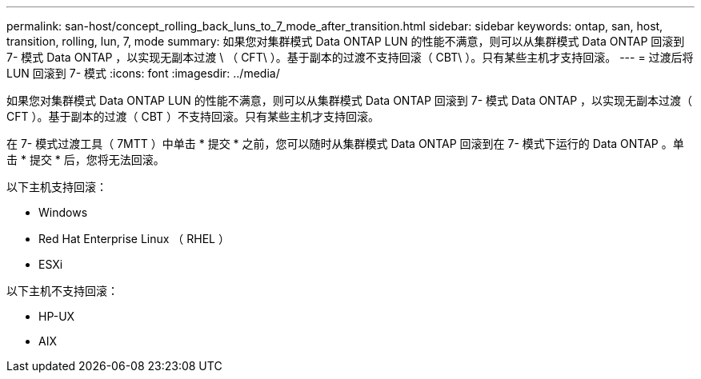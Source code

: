 ---
permalink: san-host/concept_rolling_back_luns_to_7_mode_after_transition.html 
sidebar: sidebar 
keywords: ontap, san, host, transition, rolling, lun, 7, mode 
summary: 如果您对集群模式 Data ONTAP LUN 的性能不满意，则可以从集群模式 Data ONTAP 回滚到 7- 模式 Data ONTAP ，以实现无副本过渡 \ （ CFT\ ）。基于副本的过渡不支持回滚（ CBT\ ）。只有某些主机才支持回滚。 
---
= 过渡后将 LUN 回滚到 7- 模式
:icons: font
:imagesdir: ../media/


[role="lead"]
如果您对集群模式 Data ONTAP LUN 的性能不满意，则可以从集群模式 Data ONTAP 回滚到 7- 模式 Data ONTAP ，以实现无副本过渡（ CFT ）。基于副本的过渡（ CBT ）不支持回滚。只有某些主机才支持回滚。

在 7- 模式过渡工具（ 7MTT ）中单击 * 提交 * 之前，您可以随时从集群模式 Data ONTAP 回滚到在 7- 模式下运行的 Data ONTAP 。单击 * 提交 * 后，您将无法回滚。

以下主机支持回滚：

* Windows
* Red Hat Enterprise Linux （ RHEL ）
* ESXi


以下主机不支持回滚：

* HP-UX
* AIX

